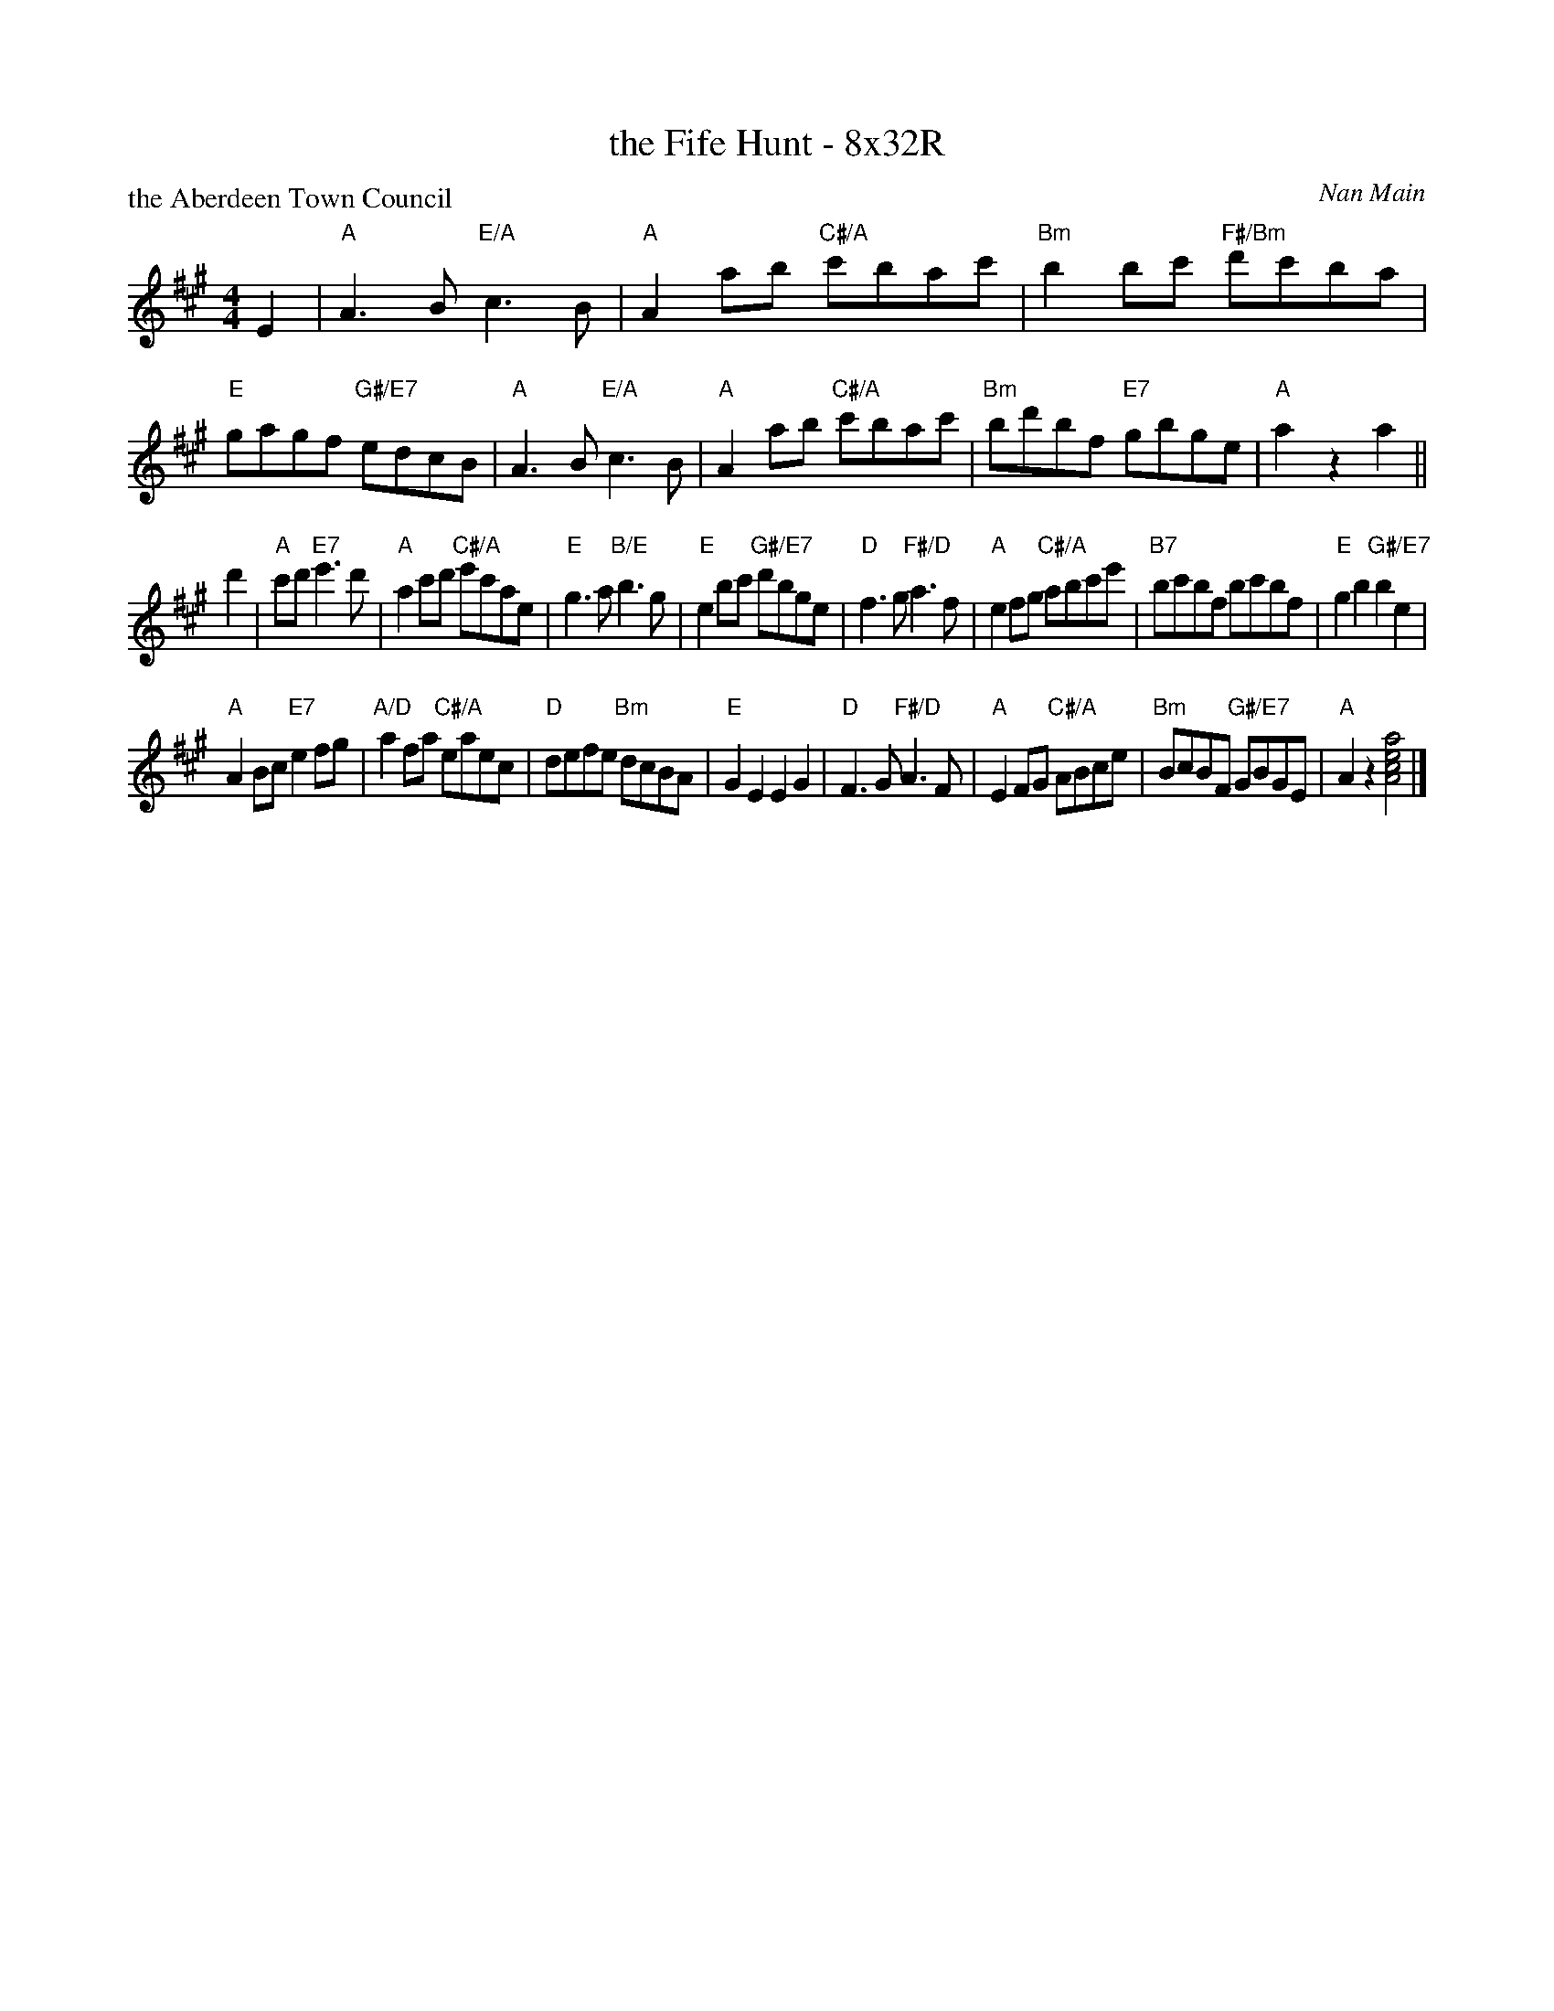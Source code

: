 X: 0115
T: the Fife Hunt - 8x32R
P: the Aberdeen Town Council
C: Nan Main
B: Miss Milligan's Miscellany v.1 #0155
B: Originally Ours v.1 p.172 #MMM-01115
Z: 2020 John Chambers <jc:trillian.mit.edu>
M: 4/4
L: 1/8
R: reel
K: A
%
E2 |\
"A"A3B "E/A"c3B |"A"A2ab "C#/A"c'bac' | "Bm"b2bc' "F#/Bm"d'c'ba | "E"gagf "G#/E7"edcB |\
"A"A3B "E/A"c3B |"A"A2ab "C#/A"c'bac' | "Bm"bd'bf "E7"gbge | "A"a2z2 a2 ||
d'2 |\
"A"c'd' "E7"e'3d' | "A"a2c'd' "C#/A"e'c'ae | "E"g3a "B/E"b3g | "E"e2bc' "G#/E7"d'bge |\
"D"f3g "F#/D"a3f | "A"e2fg "C#/A"abc'e' | "B7"bc'bf bc'bf | "E"g2b2 "G#/E7"b2e2 |
"A"A2Bc "E7"e2fg | "A/D"a2fa "C#/A"eaec | "D"defe "Bm"dcBA | "E"G2E2 E2G2 |\
"D"F3G "F#/D"A3F | "A"E2FG "C#/A"ABce | "Bm"BcBF "G#/E7"GBGE | "A"A2z2 [a4e4c4A4] |]
